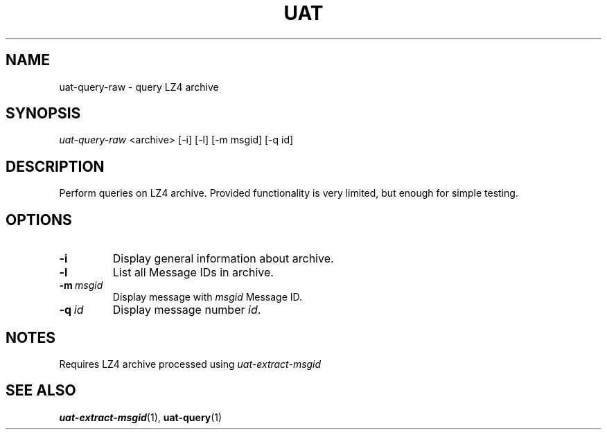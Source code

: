 .TH UAT 1 2016-11-24 UAT "Usenet Archive Toolkit"
.SH NAME
uat-query-raw \- query LZ4 archive
.SH SYNOPSIS
.I uat-query-raw
<archive>
[-i]
[-l]
[-m msgid]
[-q id]
.SH DESCRIPTION
Perform queries on LZ4 archive. Provided functionality is very limited, but
enough for simple testing.
.SH OPTIONS
.TP
.BR -i
Display general information about archive.
.TP
.BR -l
List all Message IDs in archive.
.TP
.BR -m\fI\ msgid
Display message with \fImsgid\fR Message ID.
.TP
.BR -q\fI\ id
Display message number \fIid\fR.
.SH NOTES
Requires LZ4 archive processed using
.I uat-extract-msgid
.SH "SEE ALSO"
.ad l
.nh
.BR \%uat-extract-msgid (1),
.BR \%uat-query (1)
